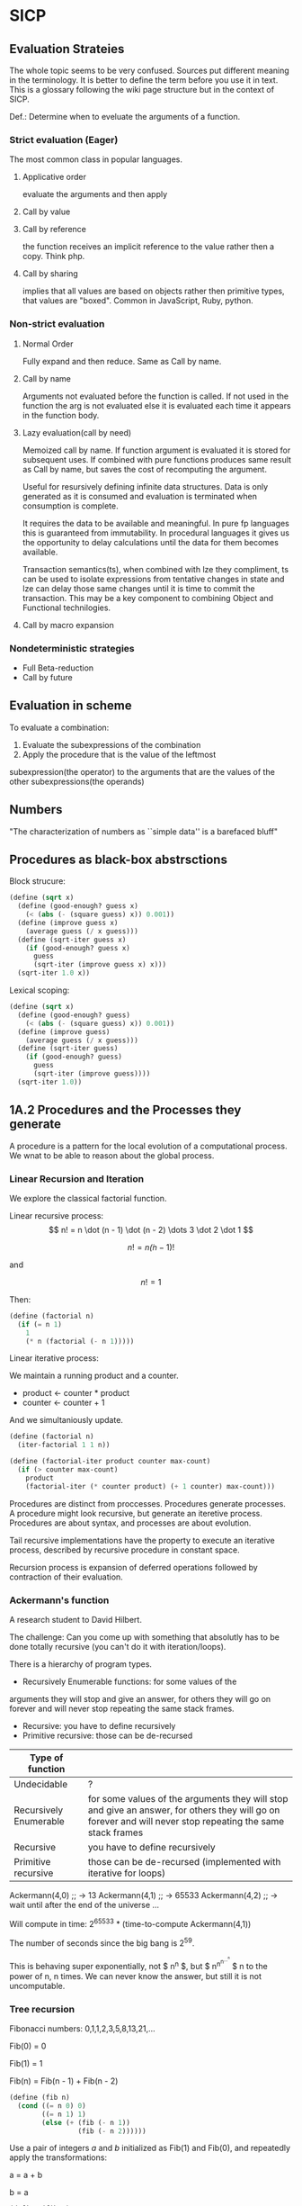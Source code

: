 * SICP 
** Evaluation Strateies

The whole topic seems to be very confused. Sources put different
meaning in the terminology. It is better to define the term before
you use it in text. This is a glossary following the wiki page
structure but in the context of SICP.

Def.: Determine when to eveluate the arguments of a function.

*** Strict evaluation (Eager)
The most common class in popular languages.
**** Applicative order 
evaluate the arguments and then apply
**** Call by value

**** Call by reference
the function receives an implicit reference to the value rather
then a copy. Think php.

**** Call by sharing
implies that all values are based on objects rather then primitive
types, that values are "boxed". Common in JavaScript, Ruby,
python.

*** Non-strict evaluation
**** Normal Order
Fully expand and then reduce. Same as Call by name.

**** Call by name
Arguments not evaluated before the function is called. If not used
in the function the arg is not evaluated else it is evaluated each
time it appears in the function body. 

**** Lazy evaluation(call by need)
Memoized call by name. If function argument is evaluated it is
stored for subsequent uses. If combined with pure functions
produces same result as Call by name, but saves the cost of
recomputing the argument.

Useful for resursively defining infinite data structures. Data is
only generated as it is consumed and evaluation is terminated
when consumption is complete.

It requires the data to be available and meaningful. In pure fp
languages this is guaranteed from immutability. In procedural
languages it gives us the opportunity to delay calculations until
the data for them becomes available.

Transaction semantics(ts), when combined with lze they compliment,
ts can be used to isolate expressions from tentative changes in
state and lze can delay those same changes until it is time to
commit the transaction. This may be a key component to combining
Object and Functional technilogies.
**** Call by macro expansion

*** Nondeterministic strategies
- Full Beta-reduction
- Call by future

** Evaluation in scheme 
To evaluate a combination:
1. Evaluate the subexpressions of the combination
2. Apply the procedure that is the value of the leftmost
subexpression(the operator) to the arguments that are the values
of the other subexpressions(the operands)

** Numbers
"The characterization of numbers as ``simple data''
is a barefaced bluff"

** Procedures as black-box abstrsctions

Block strucure:
#+BEGIN_SRC scheme
(define (sqrt x)
  (define (good-enough? guess x)
    (< (abs (- (square guess) x)) 0.001))
  (define (improve guess x)
    (average guess (/ x guess)))
  (define (sqrt-iter guess x)
    (if (good-enough? guess x)
      guess
      (sqrt-iter (improve guess x) x)))
  (sqrt-iter 1.0 x))
#+END_SRC

Lexical scoping:
#+BEGIN_SRC scheme
(define (sqrt x)
  (define (good-enough? guess)
    (< (abs (- (square guess) x)) 0.001))
  (define (improve guess)
    (average guess (/ x guess)))
  (define (sqrt-iter guess)
    (if (good-enough? guess)
      guess
      (sqrt-iter (improve guess))))
  (sqrt-iter 1.0))
#+END_SRC

** 1A.2 Procedures and the Processes they generate

A procedure is a pattern for the local evolution of a
computational process. We wnat to be able to reason about the
global process.

*** Linear Recursion and Iteration

We explore the classical factorial function.

Linear recursive process:
$$ n! = n \dot (n - 1) \dot (n - 2) \dots 3 \dot 2 \dot 1 $$

$$ n! = n \dot (n - 1)! $$

and

$$ n! = 1 $$

Then:

#+BEGIN_SRC scheme
(define (factorial n)
  (if (= n 1)
    1
    (* n (factorial (- n 1)))))
#+END_SRC

Linear iterative process:

We maintain a running product and a counter.
- product <- counter * product
- counter <- counter + 1
And we simultaniously update.

#+BEGIN_SRC scheme
(define (factorial n)
  (iter-factorial 1 1 n))
 
(define (factorial-iter product counter max-count)
  (if (> counter max-count)
    product
    (factorial-iter (* counter product) (+ 1 counter) max-count)))
#+END_SRC

Procedures are distinct from proccesses. Procedures generate
processes. A procedure might look recursive, but generate an
iteretive process. Procedures are about syntax, and processes are
about evolution.

Tail recursive implementations have the property to execute an
iterative process, described by recursive procedure in constant
space.

Recursion process is expansion of deferred operations followed by
contraction of their evaluation.


*** Ackermann's function

A research student to David Hilbert.

The challenge:
Can you come up with something that absolutly has to be done
totally recursive (you can't do it with iteration/loops).

There is a hierarchy of program types.

- Recursively Enumerable functions: for some values of the
arguments they will stop and give an answer, for others they will
go on forever and will never stop repeating the same stack frames.
- Recursive: you have to define recursively
- Primitive recursive: those can be de-recursed

| Type of function       |                                                                                                                                                            |
|------------------------+------------------------------------------------------------------------------------------------------------------------------------------------------------|
| Undecidable            | ?                                                                                                                                                          |
| Recursively Enumerable | for some values of the arguments they will stop and give an answer, for others they will go on forever and will never stop repeating the same stack frames |
| Recursive              | you have to define recursively                                                                                                                             |
| Primitive recursive    | those can be de-recursed (implemented with iterative for loops)                                                                                            |

Ackermann(4,0) ;; -> 13
Ackermann(4,1) ;; -> 65533
Ackermann(4,2) ;; -> wait until after the end of the universe ...

Will compute in time: 2^{65533} * (time-to-compute Ackermann(4,1))

The number of seconds since the big bang is 2^{59}.
 
This is behaving super exponentially, not $ n^{n} $, but
$ n^{n^{n^{\dots^{n}}}} $ n to the power of n, n times. We can
never know the answer, but still it is not uncomputable.

*** Tree recursion

Fibonacci numbers: 0,1,1,2,3,5,8,13,21,...

Fib(0) = 0

Fib(1) = 1

Fib(n) = Fib(n - 1) + Fib(n - 2) 


#+BEGIN_SRC scheme
(define (fib n)
  (cond ((= n 0) 0)
        ((= n 1) 1)
        (else (+ (fib (- n 1))
                 (fib (- n 2))))))
#+END_SRC

Use a pair of integers $a$ and $b$ initialized as Fib(1) and
Fib(0), and repeatedly apply the transformations:

a = a + b

b = a
 
#+BEGIN_SRC scheme
(define (fib n)
  (fib-iter 1 0 n))

(define (fib-iter a b count)
  (if (= count 0)
      b
      (fib-iter (+ a b) a (- count 1))))
#+END_SRC

But tree-recursive processes are natural and powerful tool for
operating on hierarhically structured data.

*** Counting Change

How many diff ways we can make change of 1.00 given:
0.50, 0.25, 0.10, 0.05, 0.01

While iterative solution might be harder to find, this problem has
simple a simple solution as a recursive procedure.

Recursively reduce the problem of changing a given amount to the
problem of changing a smaller amount with fewer kinds of coins.


n = f(amount, kinds.drop d) + f(amount - kinds.get d, kinds) 

#+BEGIN_SRC scheme
(define (count-change amount)
  (cc amount 5))

(define (cc amount kinds-of-coins)
  (cond ((= amount 0) 1)
        ((or (< amount 0) (= kinds-of-coins 0)) 0)
        (else (+ (cc amount (- kind-of-coins 1))
                 (cc (- amount (first-denomination kinds-of-coins))
                     kinds-of-coins)))))

(define (denomination kind-of-coins)
  (cond ((= kinds-of-coins 1) 1)
        ((= kinds-of coins 2) 5)
        ((= kinds-of-coins 3) 10)
        ((= kinds-of-coins 4) 25)
        ((= kinds-of-coins 5) 50)))

(count-change 100) ;; -> 292
#+END_SRC




#+BEGIN_SRC scheme

#+END_SRC
** 2A.1
A few programs that have a lot in common with each other.
Make some abstractions that are not easy to make in most languages.

First is the sum:

$$ \sum_{i=a}^{b} i $$

(It has a closed form and it is easy to compute,
but we are not interested in that kind of solution here).

You have a base case and a recursive case

you have an easy case you know the answer to or you have to
reduce it to simpler problem.

The subproblem - add up the integers, one fewer integer, and one fewer
again, and once it is solved add a to it and the result is the answer
to the whole problem. 

#+BEGIN_SRC scheme 
(define (sum-int a b)
  (if (> a b)
    0
    (+ a (sum-int (+ a 1) b))))
#+END_SRC

Recursive function but no tail position
#+BEGIN_SRC javascript
const sumInt = function(a, b) {
    if(a > b) { return 0 }
    return a + sumInt(a+1, b);
};
#+END_SRC

Sum as reduce on a list
#+BEGIN_SRC javascript
const range = function(a, b) {
    return [...Array(b - a + 1).keys()].map(i => i + a);
};

const sumInt = function(a, b) {
    return range(a, b).reduce((acc, x) => acc + x, 0);
};
#+END_SRC


$$ \sum_{i=a}^{b} i^{2} $$

#+BEGIN_SRC scheme 
(define (sum-sq a b)
  (if (> a b)
      0
      (+ (square a)
      (sum-sq (+ 1 a) b))))
#+END_SRC

Now those two programs are almost identicle, the same first clause,
the same predicate, the same consequence, and the alternatives are very
similar too. The only difference is the A and the square of A.

What is similar here has to do with the Sigma notation and not depending
upon what is it adding up.

When you design complex systems and you want to be able to understand them,
it's crucial to divide the things up into as many pieces as you can, each
of which you understand separately.

$$ \sum_{i=a by 4}^{b} \frac{1}{i(i + 2)} $$

$$ \frac{1}{1 \dot 3} + \frac{1}{5 \dot 7} + \frac{1}{9 \dot 11} $$

converges to $\frac{\pi}{8}$ 

#+BEGIN_SRC scheme
(define (pi-sum a b)
  (if (> a b)
      0
      (+ (/ 1 (* a (+ a 2)))
         (pi-sum (+ 4 a) b))))
#+END_SRC

When you learn a language you also leearn common patterns of usage.
You learn ideoms, useful things to know at a flash (they are often hard
to think out on your self).

In scheme you can not only know that, but you can also give the knowledge
of that a name. 

The pattern:
#+BEGIN_SRC scheme
;;(define (<name> a b)
;;  (if (> a b)
;;      0
;;      (+ (<term> a)
;;         (<name> (<next> a) b))))
#+END_SRC

Numbers are not special, they are just one kind of data.
You must be able to give all sorts of names to all kinds of data,
like procedures. Many languages allow procedural arguments.

#+BEGIN_SRC scheme
(define (sum term a next b)
  (if (> a b)
      0
      (+ (term a)
         (sum term
              (next a)
              next
              b))))

(sum (lambda (x) (* x x)) 1 (lambda (x) (+ 1 x)) 4)

;; as in the video lecture
(define (sum-int a b)
  (define (identity a) a)
  (sum identity a (+ 1 a) b))

;; helpers diverging from the original
(define (identity x) x)
(define (square x) (* x x))
(define (inc x) (+ 1 x))

(define (sum-sq a b)
  (sum square a inc b))

(define (pi-sum a b)
  (sum (lambda (i) (/ 1 (* i (+ i 2))))
       a
       (lambda (i) (+ 4 i))
       b))
#+END_SRC

With js, but not in tail position
#+BEGIN_SRC javascript 
const sum = function(term, a, next, b) {
    if(a > b) { return 0; }
    return term(a) + sum(term, next(a), next, b);
};

const identity = x => x;
const square = x => x * x;
const inc = x => x + 1;

const sumInt = function(a, b) {
    return sum(identity, a, inc, b);
};

const sumSq = function(a, b) {
    return sum(square, a, inc, b);
};
#+END_SRC

As a reduce on list
#+BEGIN_SRC javascript
const range = function(a, b, next) {
    return [...Array(b - a + 1).keys()].map( x => next(x));
};

const sum = function(term, a, next, b) {
    return range(a, b, next).reduce((acc, x) => {
        return acc + term(x);
    });
};
#+END_SRC

The invention of the procedure that takes a procedural argument, allows you
to compress a lot of these procedures into one thing.

Iterative implementation:
#+BEGIN_SRC scheme
(define (sum term a next)
  (define (iter j ans)
    (if (> j b)
        ans
        (iter (next j)
              (+ (term j) ans))))
  (iter a 0))
#+END_SRC

Iterative implementation for some reasom might be better than the recursive,
but the important thing is that it is different. But the recursive way
allows for decomposition. To independantly change one part of the program
without affecting the other part that was written for some other cases.

** 2A.2
"Computers to make people happy, not people to make computers happy."

Babylonian method for finding square root
#+BEGIN_SRC scheme
(define (sqrt x)
  (define tolerance 0.00001)
  (define (good-enuf? y)
    (> (abs (- (* y y) x)) tolerance))
  (define (improve y)
    (average (/ x y) y))
  (define (try y)
    (if (good-enuf? y)
        y
        (try (improve y))))
   (try 1))
#+END_SRC

Look complicated, it is not obvious by looking at it what it is computing.

If y is a guess for a square root, then what we want is a function f
(this is a means of improvement):

$$ y \xrightarrow{\text{f}} \frac{y + \frac{x}{y}}{2} $$

Such that: 

$$ f(\sqrt{x}) = \sqrt{x} $$

If you subsitute $y$ with $\sqrt{x}$ you get $\sqrt{x}$.
We are looking for a fixed point of the function $f$.

A fixed point is a place which has the property that if you put it into the
function, you get the same value out.
Some functions have the property that you can find their fixed point by
iterating the function.

Following the theorem you can write the square root function and worry
about implemanting fixed-point later.
#+BEGIN_SRC scheme
(define (sqrt x)
  (fixed-point (lambda (y) (average (/ x y) y))
  1))
#+END_SRC

#+BEGIN_SRC scheme
(define (fixed-point f start)
  (define tolerance 0.00001)
  (define (close-enuf? u v)
    (< (abs (- u v)) tolerance))
  (define (iter old new)
    (if (close-enuf? old new)
        new
        (iter new (f new))))
  (iter start (f start)))
#+END_SRC

#+BEGIN_SRC javascript
const average = (...args) => args.reduce((acc, x) => acc+x) / args.length;  

const sqrt = function(x) {
    return fixedPoint( y => average((x/y), y), 1);
};

const closeEnuf = function(u, v, tolerance = 0.00001) {
    return (Math.abs(u - v) < tolerance);
};

const fixedPoint = function(fn, start) {
   function iter(old, cur) {
      if(closeEnuf(old, cur)) {
          return cur;
      }
      return iter(cur, fn(cur));
   }
   return iter(start, fn(start));
};
#+END_SRC

There are other procedures which compute functions whose fixed point would
also be the square root.

$$ y \xrightarrow{\text{g}} \frac{x}{y}} $$

But if x = 2 and you start with 1 it oscillates between 1 and 2, and you
never get any closer to the square root. What you have is a signal
processing system that oscillates and you want to damp put these
oscillations. The average is avariging the last two values of something that
oscillates.

Average-damp is a special procedure that will take a procedure as its arg
and a procedure as its value.
#+BEGIN_SRC scheme
(define (sqrt x)
  (fixed-point
      (average-damp (lambda (y) (/ x y)))
      1))

(define (average-damp
  (lambda (f)
          (lambda (x) (average (f x) x)))))
#+END_SRC

#+BEGIN_SRC javascript
const sqrt = function(x) {
    return fixedPoint(averageDamp( y => x / y), 1);
};

const averageDamp = function(fn) {
    return function(x) {
        return average(fn(x), x);
    };
};

//const averageDamp = fn => x => average(fn(x), x);
#+END_SRC

** 2A.3
"... play with higher-order procedures ..."
"functions map values, procedures compute functions"

Newtons Method:
To find a $y$ such that $f(y) = 0$ 
start with a guess, $y_{0}$

$$ y_{n+1} = y_{n} - \frac{f(y_n)}{f'(y_{n})} $$

You need a function that is to be approximated in the form of $f(y) = 0$.
For example if you need the square root of x you can use $f(y)= x - y^{2}$
which is $x-y^{2} = 0$ or $y = \sqrt{x}$. And now you can use the newton's
method for approximating the value of the equation, which will be the
square root of x.

It is again looking for a fixed point of some procedure. It is more
complicated with those derivatives, but still you want to find the value
of y that will return the same value out of the function.

Top-down approach:
start by math concept, write a name for something, then worriey how to
implement it. Wishful thinking is essential to good engeneering(or cs).
#+BEGIN_SRC scheme
(define (sqrt x)
  (newton (lambda (y) (- x (square y)))))

(define (newton f guess)
  (define df (deriv f))
  (fixed-point
    (lambda (x) (- x (/ (f x) (df x))))
    guess))

(define deriv
  (lambda (f)
    (lambda (x) (/ (- (f (+ x dx))
                      (f x))
                    dx))))

(define dx 0.000001)
#+END_SRC


#+BEGIN_SRC javascript
const dx = 0.000001;

const sqrt = function(x) {
    return newton( y => x - square(y), 1);
};

const newton = function(fn, guess) {
    let df = deriv(fn);
    return fixed-point( x => x - (fn(x) / df(x)), 1);
};

const deriv = function(fn) {
    return function(x) {
        return (fn(x+dx) - fn(x)) / dx;
    };
};
#+END_SRC

Chris Strachey, ligicion one of the grandfathers of cs.
Envented denotational semantics. Great advocate of making procedures first
class citizens:
- to be named by variables
- to be passed as arguments to procedures
- to be returned as values of procedures
- to be incorporated into data structures

** 2B.1 Compound Data

There was an absraction barrier between sqrt and good-enuf.
When we are building things we devorce the part of building things from
the task of implementing the parts. When you are building a complex
system you set a lot of abstraction barriers at a lot of levels.
Now we will do the same for data.

- the system has primitive data
- the system has  means of combination for data(glue to build more
- complicated, compound data from primitive data)
- a methodology for abstraction

Again the key idea is to build the system in layers and set abstraction
barriers that isolate the details at the lower layers from those in the
higher layers(so they can easily be someone elses' concern).

We will build a calculating system:

$$ \frac{1}{2} + \frac{1}{4} = \frac{3}{4},
\frac{3}{4} + \frac{2}{3} = \frac{1}{2}$$

$$ \frac{n_{1}}{d_{1}} + \frac{n_{2}}{d_{2}} = \frac{n_{1}d_{2}+n_{2}d_{1}}{d_{1}d_{2}},
\frac{n_{1}}{d_{1}} + \frac{n_{2}}{d_{2}} = \frac{n_{1}n_{2}}{d_{1}d_{2}} $$

Note that the system does not include rational numbers. Will will use the
strategy of wishful thinking.

Lets imagine that we have procedures that act like those:
#+BEGIN_SRC scheme
;; cloud is someting that has n and d
(make-rat n d) -> <cloud> ;; constructor

(numer <cloud>) -> n      ;; selector

(denom <cloud>) -> d      ;; selector
#+END_SRC


#+BEGIN_SRC scheme
(define (+rat x y)
  (make-rat 
    (+ (* (numer x) (denom y))
       (* (numer y) (denom x)))
    (* (denom x) (denom y))))
    
(define (*rat x y)
  (make-rat
    (* (numer x) (numer y))
    (* (denom x) (denom y))))
#+END_SRC

I assume, by wishful thinking that a had a new kind of data
object and ways of creating those objects, a constructor, and
ways to get the parts out with selectors.

You want to carry the numerator and denominator around together
all the time.

The name of this game is that we'd like the programming language
to express the concepts that we have in our heads, like rational
numbers are things that you can add and then take that result and
multiply them.

#+BEGIN_SRC scheme
(*rat (+rat x y) (+rat z w))
#+END_SRC



Now let's look at the other problem. We need a glue for data
objects that allows us to put things together.

- list stucture
- pairs
- cons, operator
- box and pointer notaion

#+BEGIN_SRC scheme
(cons x y) ;; constructs a pair with x first and y second part

(car p)    ;; selects the first part of the pair

(cdr p)    ;; selects the second part of the pair
#+END_SRC


NOTE: The names come from the instructions set on the IBM 704.
- cons cells:
- car: constents of address register, head
- cdr: contents of decrement register, tail

#+BEGIN_SRC scheme
(define (make-rat n d)
  (cons n d))

(define (numer x)
  (car x))

(define (denom x)
  (cdr x))
#+END_SRC


#+BEGIN_SRC scheme
(define A (make-rat 1 2))

(define B (make-rat 1 4))

(define ans (+rat A B))

(numer ans) ;; -> 6
(demon ans) ;; -> 8
#+END_SRC

We need to reduce it to lowest terms. Lets redefine make-rat:

#+BEGIN_SRC scheme
(define (make-rat n d)
  (let ((g (gcd n d)))
    (cons (/ n g)
          (/ d g))))
#+END_SRC

Now we have a full system for rational numbers.
the abstruction barrier is between the operations +rat, *rat, -rat
and the pairs, between the use and the representation.

Use: +rat, *rat, -rat  

Abstraction layer: make-rat, numer, denom  

Representation: pairs  

Data abstruction: a programming methodology of setting up data
objects by postulating constructors and selectors to isolate use
from representation.

But why are we doing all of this? We can write it with less code.
#+BEGIN_SRC scheme
(define (+rat x y)
  (cons (+ (* (car x) (cdr y))
           (* (car y) (cdr x)))
        (* (cdr x) (cdr y))))
#+END_SRC

The most important principal in sorcery is if you know the name of
the spirit you get control over it. In cs if you have the name of
the thing you get control over it. If we write it this way we lose
control. In system like that you don't have the idea about
rational number as a conceptual entity.

But what is the advantage of isolation?
You might want to have alternative representations:
For example when you make rational number you may just cons it.

#+BEGIN_SRC scheme
(define (make-rat n d)
  (cons n d))

(define (number x)
  (let ((g (gcd (car x) (cdr x))))
    (/ (car x) g)))

(define (numer x)
  (let ((g (gcd (car x) (cdr x))))
    (/ (cdr x) g)))
#+END_SRC

But there are 3 ways to do it. Which one is better?

In general the way you'd like to retain flexibility is to never
make up our mind about anything until you are forced to do it.
The problem is, there is a very narrow line between deferring
decisions and outright procrastination. You want to make progress,
but also never be bound by the consequences of your decisions.
Data abstruction is one way of doing this. We used wishful
thinking. We gave a name to the decision.
We gave a name to the decision of how we are going to do it, and
then continuing as if we made the decision.

NOTE: let is a way of setting up a context where you can make
definitions. But those definitions are local to this context.

** 2B.2

Points in a plane.

#+BEGIN_SRC scheme
;; representing vectors in a plane
(define (make-vector x x)
  (cons x y))

(define (xcor p) (car p))

(define (ycor p) (cdr p))

;; line segments
(define (make-seg p q)
  (cons p q))

(define (seg-start s) (car s))

(define (seg-end s) (cdr s))

(define (mid-point s)
  (let ((a (seg-start s))
        (b (seg-end s)))
    (make-vector
      (average (xcor a) (xcor b))
      (average (ycor a) (ycor b)))))

(define (seg-length s)
  (let
      ((dx (- (xcor (seg-end s))
              (xcor (seg-start s))))
       (dy (- (ycor (seg-end s))
              (ycor (seg-start s)))))
    (sqrt (+ (square dx)
             (square dy)))))
             
(define (+vect v1 v2)
  (make-vector
    (+ (xcor v1) (xcor v2))
    (+ (ycor v1) (ycor v2))))
    
(define (scale s v)
  (make-vector (* s (xcor v))
               (* s (ycor v))))
#+END_SRC

line -> point -> number

Closure - the means of combination in your system are such that
when you put things together using them, like we make a pair,
you can then put those together with the same means of
combination. So you can have not only a pair of numbers, but a
pair of pairs.

For example in Fortran you have arrays, but you can not put array
in an array.

Are the things you make closed under that means of combination?
Pairs would not be that interesting if all you can do is a pair
of numbers.

Remember naming things gives us control over complexity.

Q: but what about 3d points?
A: Once you have 2 things you have as many things as you want.

** 2B.3
"existential crisis"

You can build the cons primitive and car and cdr from nothing.

#+BEGIN_SRC scheme
(define (cons a b)
  (lambda (pick)
    (cond ((= pick 1) a)
          ((= pick 2) b))))

(define (car x) (x 1))

(define (cdr x) (x 2))
#+END_SRC

#+BEGIN_SRC javascript
const cons = function(a, b) {
    return function(pick) {
        if(pick === 1) { return a };
        if(pick === 2) { return b };
    };
};

const car = x => x(1);
const cdr = x => x(2);
#+END_SRC

The point is it could work this way and it wouldn't make any
difference to the system at all.
We are going to blur the line between data and procedure. 

Procedures can be objects. We can write it this way:
#+BEGIN_SRC scheme
(define make-vector cons)
(define xcor car)
(define ycor cdr)

(define make-segment cons)
(define seg-start car)
(define seg-end cdr)

(make-seg (make-vector 2 3)
          (make-vector 5 1))
#+END_SRC

Closures are the thing that allows us to start building up
complexity, that didn't trap us in pairs.

The set of data objecys in Lisp is closed under the operation
of forming pairs. (Like in Fortarn you can put numbers and chars,
in an array, but not make array of arrays)

** 3A.1 Henderson Escher Example

There are many ways to represent sequances with pairs.
Lisp has a particular convention for representing a sequance of
things as essentially a chain of pairs. And that is called a list.

#+BEGIN_SRC scheme
;; [1, pointer-next] -> [2, pointer-next] -> [3, nil]

(cons 1
  (cons 2)
    (cons 3
      (cons 4 nil)))

;; a short hand for cons cons ...
(define 1-to-4 (list 1 2 3 4))

(car 1-to-4)             ;; -> 1
(car (cdr 1-to-4))       ;; -> 2
(car (cdr (cdr 1-to-4))) ;; -> 3

(scale-list 1-to-4)

;; cdr-ing a down a list
(define (scale-list s l)
  (if (null? l)
      null
      (cons (* (car l) s)
            (scale-list s (cdr l)))))

(scale-list 10 '(1 2 3 4))

;; but you should be using higher order functions
(define (map p l)
  (if (null? l)
      null
      (cons (p (car l))
            (map p (cdr l)))))
            
(define (for-each proc list)
  (cond ((null? list) "done")
        (else (proc (car list))
              (for-each proc
                        (cdr list)))))

(define (scale-list s l)
  (map (lambda (item) (* item s))
       l))
#+END_SRC

#+BEGIN_SRC javascript 
const map = function(fn, xs) {
    if(null === xs) { return null };
    return cons( fn(car(xs)), map(fn, (cdr xs)) );
};

const forEach = function(proc, list) {
    if(null === list) { return "done"; }
    proc(car(list));
    return forEach(proc, cdr(list)); 
};
#+END_SRC

** 3A.2

Meta-linguistic abstraction: tackling complexity in engineering
design is to build a suitable powerful language.

When you think about a language yu think in the terms of
- Primitives
- Means of combination
- Means of abstruction

You take those bigger things that you build and put black boxes
around them and use them and use them as elements in building
something even more complicated.

The basic is a rectangle. It is specified by an origin + horiz +
vert verteces.

#+BEGIN_SRC scheme
(define (make-rect) ())
(define (horiz) ())
(define (vert) ())
(define (origin) ())

#+END_SRC

There is a transformation that maps from the basis square to the
rectangle.

#+BEGIN_SRC scheme
(define (coord-map rect)
 (lambda (point)
   (+vert
     (+vert (scale (xcor point)
                   (horiz rect))
            (scale (ycor point)
                   (vert rect)))
     (origin rect))))

(define (make-picture seglist)
  (lambda (rect)
    (for-each
      (lambda (s)
        (drawline
          ((coord-map rect) (seg-start s))
          ((coord-map rect) (seg-end s))))
      seglist)))
#+END_SRC

** 3A.3

That is the part about the picture language. You have a rectangle
box and you have to fit/fill images inside, which means
transforming the image by squishing and stretching. Sorry but this
part is boring.

** 3B.1 Symbolic Differentiation Quotation

In order to make a system more robust, it has to be insensitive to
small changes, that is a small change in the problem should lead
to only a small change in the solution. Instead of solving a
particular problem at every level of decomposition of the problem
at subproblems, where you solve the class of problems, which are a
neighborhood of the particular problem you are tring to solve.
The way you do that is by introducing a language at that level of
detail in which the solutions to that class of problems is
representable in the language. Therefore when you change makes
small changes to the problem ou are tring to solve, you generally
have to make only small local changes to the solution you've
constructed, because at the level of detail you ara working,
there is a language where you can express the various solutions
to alternate problems of the same type. That is the begging of
the most important idea that makes cs more powerful then most of
the other kinds of engineering. So far we've seen how to use
embedding of languages. This power comes partly from higher order
procedures. However now we are going to blur the lines between
data and procedures(very badly this time). Can we make programs
that manipulate mathematical expressions (like the rules about
derivatives).

Robustness requres insensitivity to small  changes.

Where you should solve at:
- Level of decomposition
- Class of neighourhood problems
  
Solution:
Make a language that represents the solutions of that class of
problems. Embeding languages makes cs the most powerful kind of
engeneering.

#+BEGIN_SRC scheme
(define (derive f)
  (lambda (x)
    (/ (- (f (+ x dx))
          (f x))
       dx)))

(define dx 0.00001)
#+END_SRC

The porblem:
Why derivatives are easy to express, while their opposites the
integrals are hard?

Consider:
$ \frac{d(u+v)}{dx} = \frac{du}{dx} + \frac{dv}{dx} $
$ \frac{d(uv)}{dx} = u\frac{dv}{dx} + v\frac{du}{dx} $

Going to the right is a reduction, you construct from a simpler
problem (easy for recursion).

While going to the left, trying to produce integrals:
- more than one rule mathches (sums)
- expressioin become larger (termination is not guarantied)

Making dispatch on the type of the expression (absolutly
essential in building languages).

Constant, Sum rule, Product rule:
#+BEGIN_SRC scheme

(define (deriv exp var)
  (cond ((constant? exp var) 0)
        ((same-var? exp var) 1)
        ((sum? exp)
         (make-sum (deriv (a1 exp) var)
                   (deriv (a2 exp) var)))
        ((product? exp)
         (make-sum
          (make-product (m1 exp)
                        (deriv (m2 exp) var))
          (make-product (m2 exp)
                        (deriv (m1 exp) var))))))

(define (atom? x)
  (and (not (null? x))
       (not (pair? x))))

(define (constant? exp var)
  (and (atom? exp)
       (not (eq? exp var))))

(define (same-var? exp var)
  (and (atom? exp)
       (eq? exp var)))

(define (sum? exp)
  (and (not (atom? exp))
       (eq? (car exp) '+)))

(define (make-sum a1 a2)
  (list '+ a1 a2))

(define a1 cadr)

(define a2 caddr)

(define (product? exp)
  (and (not (atom? exp))
       (eq? (car exp) '*)))

(define (make-product m1 m2)
  (list '* m1 m2))

(define m1 cadr)

(define m2 caddr)

#+END_SRC

I want to represent sums, products, differences and quotients,
why not use the same language as I am writing my program in. 

#+BEGIN_SRC scheme
(+ (* a (* x x))
   (* b x)
   c)
#+END_SRC

In list structures every one of these objects has the property
that I know where the car is (the operator). It is already parsed.

- Car is the operator
- Cdrs are the operands (succesive car cdr)

Ambiguity in natural language:
- "Say your name!". 
- "Say: 'your name'!"

Resolved with quotation.

But quotation may be the prototypical referentialy opaque context.

PN: as the ancient greeks had to develop math mostly through
geometry, because they did not have a suitable language for
alegbra ($\sqrt{2}$ is a famous instance of this problem).

** 3B.2 Symbolic Differentiation Continued

The form of the proccess is expanded from the local rules that
you see in the procedure. The procedure represents a set of local
rules for the exapnsion of this process. Here the process left
behind some stuff, which is the answer, and it was constructed by
the walk it takes of the tree structure, which is the expresion.

The same problem as with the rational numbers, the answer was not
simplified.

- Derivative rules: Sum rule, Power rule
- Abstraction Barrier: constant? same-var? sum? make-sum?
- Representation of alg. exp.: list structure

Having this barrier helps me to arbitrarily change this
representation without changing the rules that I have written in
terms of that representation.

Many constructioins seem redundant:
- exp + 0 = exp
- exp * 1 = exp

#+BEGIN_SRC scheme
(define (make-sum a1 a2)
  (cond ((and (number? a1)
              (number? a2))
         (+ a1 a2))
        ((and (number? a1) (= a1 0)) a2)
        ((and (number? a2) (= a2 0)) a1)
        (else (list '+ a1 a2))))

(define (make-product m1 m2)
  (cond ((and (number? m1)
              (number? m2))
         (* m1 m2))
        ((and (number? m1) (= m1 1)) m2)
        ((and (number? m2) (= m2 1)) m1)
        ((and (number? m1) (= m1 0)) 0)
        ((and (number? m2) (= m2 0)) 0)
        (else (list '* m1 m2))))
#+END_SRC


** 4A.1 Pattern-matching: Rule-based Substitution

Why we should have to transfer these rules into the language of
the computer? 

It was a very stylized program:
- a conditional
- a dispatch on the type of the expression
- as observed by the rules

Is there a more clear way to write this program?

What is a Rule? Rules have parts:

$$\frac{dvu}{dx} = u\frac{dv}{dx} + v\frac{du}{dx}$$

- left hand side: is compared with the expression we try to take
the derivative of
- right hand side: is the replacement of that expression

All rules are something like this:
- Pattern: something that matches $\frac{dvu}{dx}$
- Skeleton: something you substitute into in order to make get a
new expresion $u\frac{dv}{dx} + v\frac{du}{dx}$

That means a pattern is matched against the expression (which is
the source expresion) and the result  of the application of the
rule is to produce a new expression (a target) by instantiatio of
a skeleon.

Rules(forms a graph 1->2->4 1->3->4):
- 1. Pattern, 2. Skeleton, 3. Expression Source, 4. Expression Target
- (1->2): Rule, (1->3): Match, (3->4): undefined, (2->4): Instantiation 

TODO: add a graphic with both schemas from beginning and end of
lecture

We want to build a language and a means of interpreting that
language, executing that language, a language that allows to
directly express those rules.

Instead of bringing the rules to the  level of the computer, by
writing a program that is those rules, we are going to bring the
computer to the level of us, by writing a way by which the
computer can understand a rules of this sort.

We are trying to write a solution to a class of problems, rather
then a particular one.

We would like to encapsulate all of the things that are common to
both of those programs: the idea of matching, instantiation, the
controll structure, separatly from the rules themselves.

#+BEGIN_SRC scheme

(define deriv-rules
  '(
    ( (dd (?c c) (? v))     0)
    ( (dd (?v v) (? v))     1)
    ( (dd (?v u) (? v))     0)

    ( (dd (* (? x1) (? x2)) (? v))
      (+ (dd (: x1) (: v))
         (dd (: x2) (: v)))  )
    ;; ...
    ))
#+END_SRC

Rule 1:
- the derivative of a constant $c$ with respect to a variable $v$ 
- And on the rigth-hand side we get: 0

Rule 4:
- the derivative of the sum of exp. $x1$ and exp. $x2$ with respect
to a variable $v$
- 1

- Pattern variables: begin with ?
- Substitution object: is : for evaluation
- left-hand side is the pattern
- right hand-side is the skeleton

Patterns to match:
- foo matches to foo
- (f a b) matches a list with elements f, a, b
- (? x) matches any, call at x
- (?c x) matches a constant, called x
- (?v x) matches a variable, called x

Skeletons for instantiation:
- foo instantiates foo
- (f a b) instantiates list of the results of instantiating f, a, b
- (: x) instantiates the value of x


We are going to write a general purpose simplifier:
#+BEGIN_SRC scheme
(define dsimp (simplifier deriv-rules))

(dsimp '(dd (+ x y) x))
;; -> (+ 1 0)
#+END_SRC

Once we are done with calculus rules we may add algebraic
manipulation rules.


Rule 1:
- any operator applied to a constant e1 and a constant e2 is the
result of evaluating that operator on the constants

#+BEGIN_SRC scheme
(define algebra-rules
  '(
    ( ((? op) (?c e1) (?c e2))
      (: (op e1 e2)))

    ( ((? op) (? e1) (?c e2))
       ((: op) (: e2) (: e1)))

    ( (+ 0 (? e)) (: e))

    ( (* 1 (? e)) (: e))

    ( (* 0 (? e)) 0)
    ;; ...
))
#+END_SRC




# template
#+BEGIN_SRC scheme

#+END_SRC
